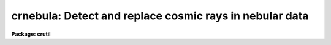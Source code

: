 .. _crnebula:

crnebula: Detect and replace cosmic rays in nebular data
========================================================

**Package: crutil**

.. raw:: html

  </tr></table><p>
  <h3>Name</h3>
  <!-- BeginSection: 'NAME' -->
  <p>
  crnebula -- create a cosmic ray mask from nebular images
  </p>
  <!-- EndSection:   'NAME' -->
  <h3>Usage	</h3>
  <!-- BeginSection: 'USAGE	' -->
  <pre>
  crnebula input output
  </pre>
  <!-- EndSection:   'USAGE	' -->
  <h3>Parameters</h3>
  <!-- BeginSection: 'PARAMETERS' -->
  <dl>
  <dt><b>input</b></dt>
  <!-- Sec='PARAMETERS' Level=0 Label='input' Line='input' -->
  <dd>Input image in which cosmic rays are to be detected.
  </dd>
  </dl>
  <dl>
  <dt><b>output</b></dt>
  <!-- Sec='PARAMETERS' Level=0 Label='output' Line='output' -->
  <dd>Output image in which cosmic rays are to be replaced by the median.
  If no output image is given (specified as <tt>""</tt>) then no output image
  is created.
  </dd>
  </dl>
  <dl>
  <dt><b>crmask = <tt>""</tt></b></dt>
  <!-- Sec='PARAMETERS' Level=0 Label='crmask' Line='crmask = ""' -->
  <dd>Output cosmic ray mask identifying the cosmic rays found.  The mask
  will have values of one for cosmic rays and zero for non-cosmic rays.
  If no output cosmic ray mask is given (specified as <tt>""</tt>) then no mask
  is created.
  </dd>
  </dl>
  <dl>
  <dt><b>residual = <tt>""</tt></b></dt>
  <!-- Sec='PARAMETERS' Level=0 Label='residual' Line='residual = ""' -->
  <dd>Output residual image.  This is the input image minus the median filtered
  image divided by the estimated sigma at each pixel.  Thresholds in this
  image determine the cosmic rays detected.  If no image name is given then
  no output will be created.
  </dd>
  </dl>
  <dl>
  <dt><b>rmedresid = <tt>""</tt></b></dt>
  <!-- Sec='PARAMETERS' Level=0 Label='rmedresid' Line='rmedresid = ""' -->
  <dd>Output image for the difference between the box median filter image and
  the ring median filtered image divided by the estimated sigma at each
  pixel.  If no image name is given then no output will be created.
  </dd>
  </dl>
  <dl>
  <dt><b>var0 = 0., var1 = 0., var2 = 0.</b></dt>
  <!-- Sec='PARAMETERS' Level=0 Label='var0' Line='var0 = 0., var1 = 0., var2 = 0.' -->
  <dd>Variance coefficients for the variance model.  The variance model is
  <pre>
      variance = var0 + var1 * data + var2 * data^2
  </pre>
  where data is the maximum of zero and median pixel value and the variance is in
  data numbers.  All the coefficients must be positive or zero.  If they are
  all zero then empirical data sigmas are estimated by a percentile method in
  boxes of size given by <i>ncsig</i> and <i>nlsig</i>.
  </dd>
  </dl>
  <dl>
  <dt><b>sigmed = 3.</b></dt>
  <!-- Sec='PARAMETERS' Level=0 Label='sigmed' Line='sigmed = 3.' -->
  <dd>Sigma clipping factor for the residual image.
  </dd>
  </dl>
  <dl>
  <dt><b>sigdiff = 3.</b></dt>
  <!-- Sec='PARAMETERS' Level=0 Label='sigdiff' Line='sigdiff = 3.' -->
  <dd>Sigma clipping factor for the residuals between the box median and ring median
  filtered images.
  </dd>
  </dl>
  <dl>
  <dt><b>mbox = 5</b></dt>
  <!-- Sec='PARAMETERS' Level=0 Label='mbox' Line='mbox = 5' -->
  <dd>Box size, in pixels, for the box median filtering.
  </dd>
  </dl>
  <dl>
  <dt><b>rin = 1.5, rout = 6.</b></dt>
  <!-- Sec='PARAMETERS' Level=0 Label='rin' Line='rin = 1.5, rout = 6.' -->
  <dd>Inner and outer radii, in pixels, for the ring median filtering.
  </dd>
  </dl>
  <dl>
  <dt><b>verbose = no</b></dt>
  <!-- Sec='PARAMETERS' Level=0 Label='verbose' Line='verbose = no' -->
  <dd>Print some progress information?
  </dd>
  </dl>
  <!-- EndSection:   'PARAMETERS' -->
  <h3>Description</h3>
  <!-- BeginSection: 'DESCRIPTION' -->
  <p>
  This task uses a combination of box median filtering to detect cosmic rays
  and the difference between box and ring median filtering to identify
  regions of fine nebular structure which should not be treated as cosmic
  rays.  The output consists of some set of the input image with cosmic rays
  replaced by the median, a cosmic ray mask, the residual image used to
  detect the cosmic rays, and the residual image used to exclude cosmic rays
  in regions of nebular fine structure.  The cosmic ray mask may be used
  later with <b>crgrow</b> and <b>crfix</b> to grow and remove the cosmic rays
  from the data by interpolation rather than the median.
  </p>
  <p>
  The algorithm is as follows.  The input image is median filtered using a
  box of size given by <i>mbox</i>.  The residual image between the unfiltered
  and filter data is computed.  The residuals are divided by the estimated
  sigma of the pixel.  Cosmic rays are those which are more than <i>sigmed</i>
  above zero in the residual image.  This residual image may be output if an
  output name is specified.  This part of the algorithm is identical to that
  of the task <i>crmedian</i> and, in fact, that task is used.
  </p>
  <p>
  The median image not only enhances cosmic rays it also enhances narrow fine
  structure in the input image.  To avoid identifying this structure as
  cosmic rays a second filtered residual image is created which
  preferentially identifies this structure over the cosmic rays.  The input
  image is filtered using a ring median of specified inner and outer radius.
  The inner radius is slightly larger than the scale of the cosmic rays and
  the outer radius is comparable to the box size of the box median filter.  A
  ring filter replaces the center of the ring by the median of the ring.  The
  difference between the input and ring median filtered image divided by the
  estimated sigma will then be very similar to the box median residual image both
  where there are cosmic rays and where there is diffuse structure but will
  be different where there are linear fine structure patterns.  The
  difference between the median residual image and this ring median residual
  image highlights the regions of fine structure. If a image name is specified
  for the difference of the residual images it will be output.
  </p>
  <p>
  The difference of the median residual images is used to exclude any cosmic
  ray candidate pixels determined from sigma clipping the box median residual
  image which lie where the difference of the median residual images is
  greater than <i>sigdiff</i> different from zero (both positive or
  negative).
  </p>
  <p>
  To understand this algorithm it is recommended that the user save the
  residual and residual difference images and display them and blink against
  the original data.
  </p>
  <!-- EndSection:   'DESCRIPTION' -->
  <h3>Examples</h3>
  <!-- BeginSection: 'EXAMPLES' -->
  <p>
  This example, the same as in <b>crmedian</b>, illustrates using the
  <b>crnebual</b> task to give a cosmic ray removed image and examining the
  results with an image display.  The image is a CCD image with a readout
  noise of 5 electrons and a gain of 3 electrons per data number.  This
  implies variance model coefficients of
  </p>
  <pre>
      var0 = (5/3)^2 = 2.78
      var1 = 1/3 = 0.34
  </pre>
  <pre>
      cl&gt; display obj001 1                  # Display in first frame
      cl&gt; # Determine output image, cosmic ray mask, and residual images
      cl&gt; crnebula obj001 crobj001 crmask=mask001 resid=res001\<br>
      &gt;&gt;&gt; rmedresid=rmed001 var0=2.78 var1=0.34
      cl&gt; display crobj001 2                # Display final image
      cl&gt; display res001 3 zs- zr- z1=-5 z2=5  # Display residuals
      cl&gt; display rmed001 4 zs- zr- z1=-5 z2=5
  </pre>
  <p>
  By looking at the residual image the sigma clippig threshold can be
  adjusted and the noise parameters can be tweaked to minimize clipping
  of real extended structure.
  </p>
  <!-- EndSection:   'EXAMPLES' -->
  <h3>See also</h3>
  <!-- BeginSection: 'SEE ALSO' -->
  <p>
  cosmicrays, crmedian, median, rmedian, crfix, crgrow
  </p>
  
  <!-- EndSection:    'SEE ALSO' -->
  
  <!-- Contents: 'NAME' 'USAGE	' 'PARAMETERS' 'DESCRIPTION' 'EXAMPLES' 'SEE ALSO'  -->
  
